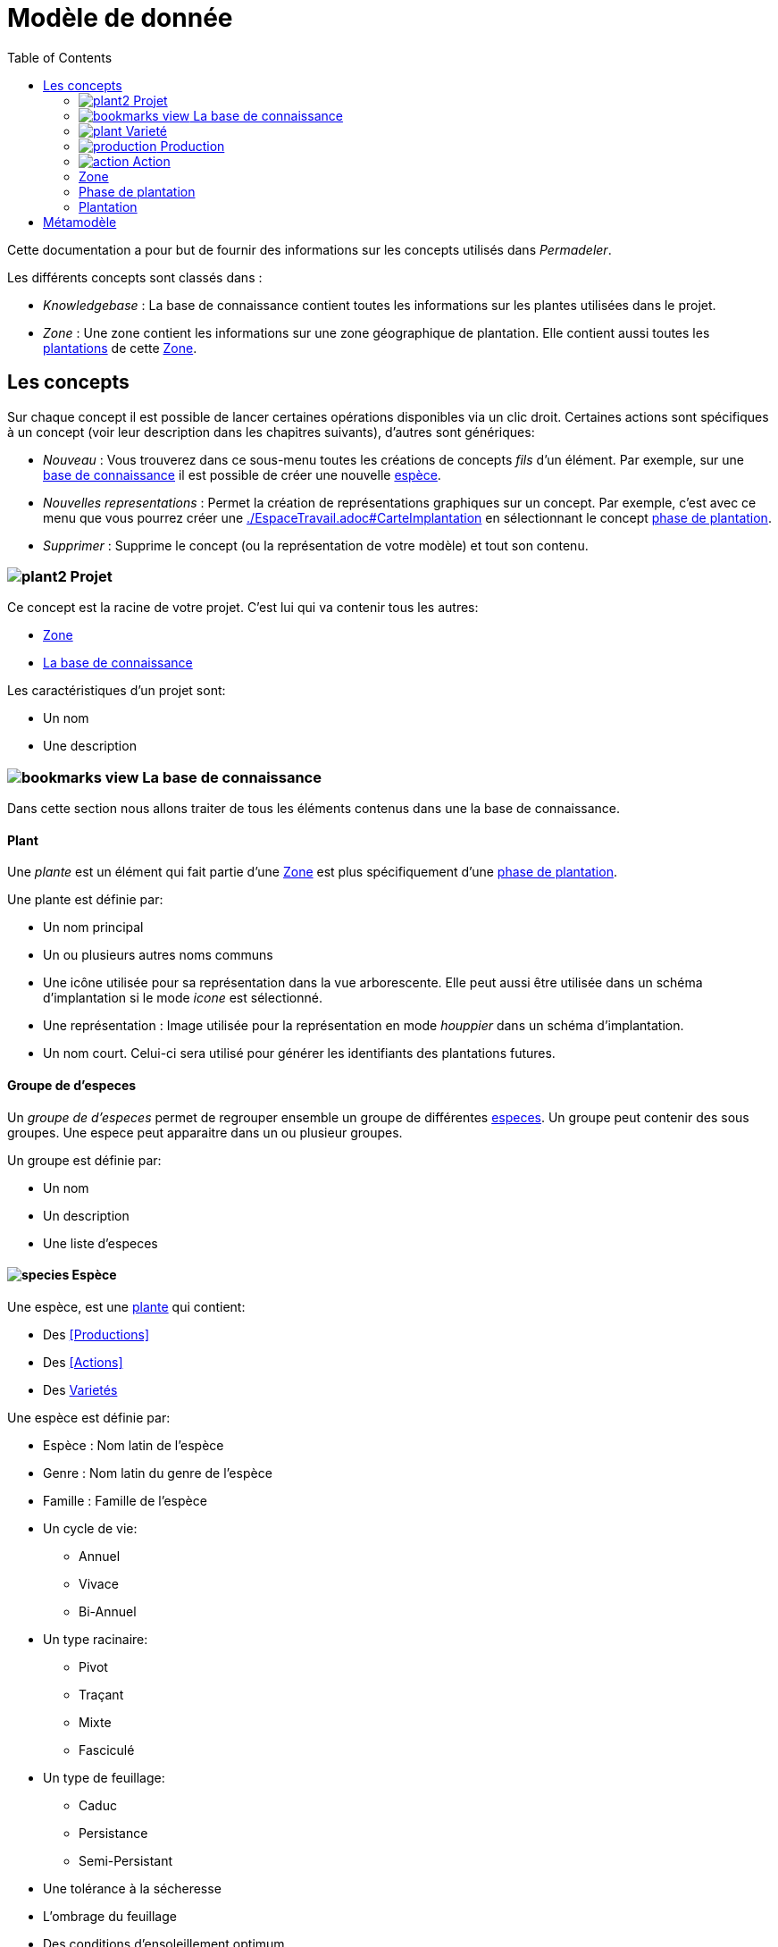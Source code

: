 = Modèle de donnée
:imgdir-pages: ./imgs
:edit-icon-path: ./../../../../bundles/fr.adaussy.permadeler.model.edit/icons
:imagesdir: {imgdir-pages}
:data-uri:
:toc:

Cette documentation a pour but de fournir des informations sur les concepts utilisés dans _Permadeler_.

Les différents concepts sont classés dans :

* _Knowledgebase_ : La base de connaissance contient toutes les informations sur les plantes utilisées dans le projet.
* _Zone_ : Une zone contient les informations sur une zone géographique de plantation. Elle contient aussi toutes les <<Plantation,plantations>> de cette <<Zone>>.

== Les concepts

Sur chaque concept il est possible de lancer certaines opérations disponibles via un clic droit.
Certaines actions sont spécifiques à un concept (voir leur description dans les chapitres suivants), d'autres sont génériques:

* _Nouveau_ : Vous trouverez dans ce sous-menu toutes les créations de concepts _fils_ d'un élément.
Par exemple, sur une <<KnowledgeBase,base de connaissance>> il est possible de créer une nouvelle <<species,espèce>>.
* _Nouvelles representations_ : Permet la création de représentations graphiques sur un concept.
Par exemple, c'est avec ce menu que vous pourrez créer une <<carte d'implantation,./EspaceTravail.adoc#CarteImplantation>> en sélectionnant le concept <<PlantationPhase,phase de plantation>>.
* _Supprimer_ : Supprime le concept (ou la représentation de votre modèle) et tout son contenu.

[#Root]
=== image:{edit-icon-path}/custo/commons/plant2.png[] Projet

Ce concept est la racine de votre projet.
C'est lui qui va contenir tous les autres:

* <<Zone>>
* <<KnowledgeBase,La base de connaissance>>

Les caractéristiques d'un projet sont:

* Un nom
* Une description


[#KnowledgeBase]
=== image:{edit-icon-path}/custo/bookmarks_view.png[] La base de connaissance


Dans cette section nous allons traiter de tous les éléments contenus dans une la base de connaissance.

[#Plant]
==== Plant

Une _plante_ est un élément qui fait partie d'une <<Zone>> est plus spécifiquement d'une <<PlantationPhase, phase de plantation>>.

Une plante est définie par:

* Un nom principal
* Un ou plusieurs autres noms communs
* Une icône utilisée pour sa représentation dans la vue arborescente.
Elle peut aussi être utilisée dans un schéma d'implantation si le mode _icone_ est sélectionné.
* Une représentation : Image utilisée pour la représentation en mode _houppier_ dans un schéma d'implantation.
* Un nom court. Celui-ci sera utilisé pour générer les identifiants des plantations futures.

[#PlantGroup]
==== Groupe de d'especes

Un _groupe de d'especes_ permet de regrouper ensemble un groupe de différentes <<Species,especes>>.
Un groupe peut contenir des sous groupes.
Une espece peut apparaitre dans un ou plusieur groupes.

Un groupe est définie par:

* Un nom
* Un description
* Une liste d'especes


[#Species]
==== image:{edit-icon-path}/custo/commons/species.png[] Espèce

Une espèce, est une <<Plante,plante>> qui contient:

* Des <<Productions>>
* Des <<Actions>>
* Des <<Variety,Varietés>>

Une espèce est définie par:

* Espèce : Nom latin de l'espèce
* Genre : Nom latin du genre de l'espèce
* Famille : Famille de l'espèce
* Un cycle de vie:
** Annuel
** Vivace
** Bi-Annuel
* Un type racinaire:
** Pivot
** Traçant
** Mixte
** Fasciculé
* Un type de feuillage:
** Caduc
** Persistance
** Semi-Persistant
* Une tolérance à la sécheresse
* L'ombrage du feuillage
* Des conditions d'ensoleillement optimum
* Des conditions d'ensoleillement tolérées
* Les bénéfices de l'espèce:
** Mélifère: Les fleurs de la plante fournissent du pollen ou du nectar
** Fixateur d'azote
** Accumulateur dynamique: La plante permet de remonter en surface des nutriments souvent peu disponibles en surface
** Bordure: Peut être utilisée dans une haie brise-vent
** Attire la faune est valable pour une plante qui permet de:
*** D'attirer des insectes auxiliaires
*** Fournir un habitat à la faune sauvage
*** Fournir de la nourriture à la faune sauvage
* La taille (Hauteur et Largeur)
* La rapidité de croissance
* La strate naturelle de cette espèce dans la foret jardin. Cette strate correspond à la strate naturelle de l'espèce sans intervention humaine.
Une <<plantation>> de cette espèce pourra être affectée à une autre strate lors de l'implémentation dans le schéma d'implantation.
* Le type de représentation a utilisé par défaut:
** Icone: Par défaut une <<plantation>> de cette espèce sera représentée par une icône dans un schéma d'implantation
** Houppier: Par défaut une <<plantation>> de cette espèce sera représentée par une vue de dessus dans un schéma d'implantation.

NOTE: _Espece_ et le _Genre_ sont utilisés pour créer le nom latin complet de la plante. Celui-ci doit être unique au sein de votre base de connaissance.


[#Variety]
=== image:{edit-icon-path}/custo/commons/plant.png[] Varieté

Une variété est aussi une <<Plant,plante>>, mais qui est une spécialisation d'une <<Species,espèce>>.
Elle hérite de la majorité des caractéristiques d'une <<Species, Espèce>>, mais peut avoir ses propres:

* <<Production>>
* <<Action>>
* Icone et représentation

Le but d'une variété est de pouvoir tracer les variétés de chaque plantation, mais surtout de pouvoir affiné les périodes de <<Production>> et d'<<Action>>.
Pour cela il suffit de créer une nouvelle <<Production>> ou <<Action>> du même _type_ que celle définie dans l'espèce parente.
Cette nouvelle <<Production>> ou <<Action>> prend alors la place de la production parente.

[#Production]
=== image:{edit-icon-path}/custo/commons/production.png[] Production


Une production représente quelque chose que la <<Plant,plante>> produit.
Elle est définie par:

* Un nom (optionnel)
* Une description (optionnel)
* Une période de production
* Un type de production :
** Fleur
** Fruit
** Bois
** Feuille
** Jeunes Pousses
** Sève
** Bourgeons apicaux
** Graine
** Pollen
** Nectar
** Tige Ecore Interne
** Huile
** Racine
** Bois


L'unité pour décrire une période est le quart de mois (ou une semaine).
Ainsi tous les mois sont décomposés en quatre semaines.

Par exemple, il possible de dire qu'un pommier va produire des pommes seulement les 3e et 4e semaines de Julliet.

[#Action]
=== image:{edit-icon-path}/custo/commons/action.png[] Action

Une action représente une action qui peut ou doit être réalisée sur la <<Plant,plante>>.
Les types d'actions possibles sont:

* image:{edit-icon-path}/custo/commons/calendar-sow.png[] Semi intérieur
* image:{edit-icon-path}/custo/commons/calendar-sow.png[] Semi extérieur
* image:{edit-icon-path}/custo/commons/multipication.png[] Multiplication
* image:{edit-icon-path}/custo/commons/pruning.png[]  Taille
* image:{edit-icon-path}/custo/commons/harvest.png[]  récolte
* image:{edit-icon-path}/custo/commons/action.png[]  autre

Comme pour les <<Production,productions>>, les <<Action,actions>> sont liées à une période. 

[#Zone]
=== Zone

Une zone représente une zone géographique.

Elle est définie par:

* Un nom
* Une description

Elle contient des <<Plantation,plantations>> dans différentes <<PlantationPhase,Phase de Plantation>>.
Votre projet peut contenir plusieurs zones.

[#PlantationPhase]
=== Phase de plantation

Une phase de plantation représente l'état des <<Plantation,plantations>> d'une zone à un moment donné.
Elle peut être utilisée pour représenter l'état d'une zone au moment présent ou l'état d'une zone à un moment précis dans le temps.

Elle est définie par:

* Un nom
* Une description

[WARNING]
====
Pour le moment ce concept est assez peu utilisé pour représenter des variations de plantation.
Nous recommandons de ne garder qu'une _phase de plantation_ par zone pour le moment.
Celle-ci représentant l'état courant d'une zone.
Dans de futures versions, nous souhaitons utiliser ce concept pour prévoir l'évolution d'une plantation.*
====

[#Plantation]
=== Plantation

Une plantation représente une plantation dans le monde réel.
Elle peut représenter une plantation d'une <<Species,espèce>> ou d'une <<Variety,variété>>.

Elle est définie par:

* Une date de plantation
* Un id (unique)
* Une description
* Un porte-greffe

.Actions
* _Aller vers/Base de connaissance_ : Permet de sélectionner le type de plantation dans la vue _Base de connaissance_. 

== Métamodèle

.Language lié aux plantes et à la plantation
image::Plant Organisation.jpg[Plantation Metamodel]